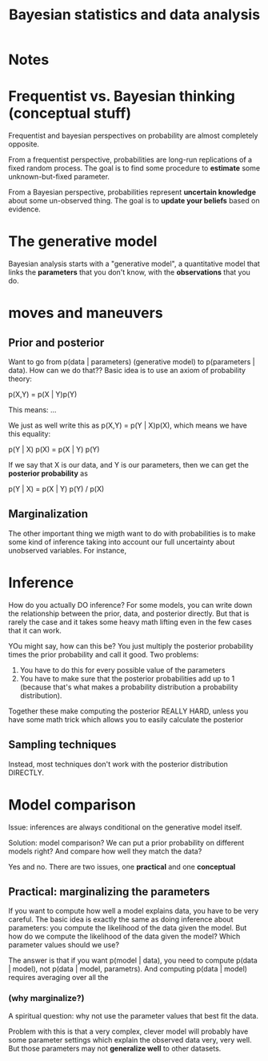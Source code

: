 #+TITLE: Bayesian statistics and data analysis

* Notes

* Frequentist vs. Bayesian thinking (conceptual stuff)

Frequentist and bayesian perspectives on probability are almost completely
opposite.
  
From a frequentist perspective, probabilities are long-run replications of a
fixed random process.  The goal is to find some procedure to *estimate* some
unknown-but-fixed parameter.

From a Bayesian perspective, probabilities represent *uncertain knowledge* about
some un-observed thing.  The goal is to *update your beliefs* based on
evidence.

* The generative model

Bayesian analysis starts with a "generative model", a quantitative model that
links the *parameters* that you don't know, with the *observations* that you
do.

* moves and maneuvers
** Prior and posterior

Want to go from p(data | parameters) (generative model) to p(parameters | data).
How can we do that??  Basic idea is to use an axiom of probability theory:

p(X,Y) = p(X | Y)p(Y)

This means: ...

We just as well write this as p(X,Y) = p(Y | X)p(X), which means we have this
equality:

p(Y | X) p(X) = p(X | Y) p(Y)

If we say that X is our data, and Y is our parameters, then we can get the
*posterior probability* as

p(Y | X) = p(X | Y) p(Y) / p(X)
  
** Marginalization

The other important thing we migth want to do with probabilities is to make some
kind of inference taking into account our full uncertainty about unobserved
variables.  For instance, 

* Inference

How do you actually DO inference?  For some models, you can write down the
relationship between the prior, data, and posterior directly.  But that is
rarely the case and it takes some heavy math lifting even in the few cases that
it can work.

YOu might say, how can this be?  You just multiply the posterior probability
times the prior probability and call it good.  Two problems: 

1. You have to do this for every possible value of the parameters
2. You have to make sure that the posterior probabilities add up to 1 (because
   that's what makes a probability distribution a probability distribution).

Together these make computing the posterior REALLY HARD, unless you have some
math trick which allows you to easily calculate the posterior

** Sampling techniques

Instead, most techniques don't work with the posterior distribution DIRECTLY.

* Model comparison

Issue: inferences are always conditional on the generative model itself.

Solution: model comparison?  We can put a prior probability on different models
right?  And compare how well they match the data?

Yes and no.  There are two issues, one *practical* and one *conceptual*

** Practical: marginalizing the parameters

If you want to compute how well a model explains data, you have to be very
careful.  The basic idea is exactly the same as doing inference about
parameters: you compute the likelihood of the data given the model.  But how do
we compute the likelihood of the data given the model?  Which parameter values
should we use?  

The answer is that if you want p(model | data), you need to compute p(data |
model), not p(data | model, parametrs).  And computing p(data | model) requires
averaging over all the

*** (why marginalize?)

A spiritual question: why not use the parameter values that best fit the data.

Problem with this is that a very complex, clever model will probably have some
parameter settings which explain the observed data very, very well.  But those
parameters may not *generalize well* to other datasets.
